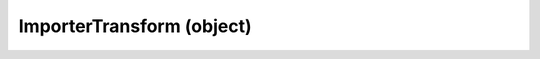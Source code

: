 .. _importertransform:

ImporterTransform (object)
===========================================================================

.. kl-type:: ImporterTransform
  createrefs=1;
  methods=1;
  params=1;
  members=1;
